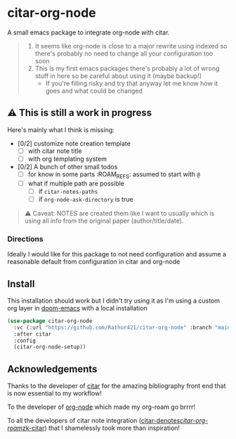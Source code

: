 * citar-org-node
A small emacs package to integrate org-node with citar.
#+begin_quote
1. It seems like org-node is close to a major rewrite using indexed so there's probably no need to change all your configuration too soon
2. This is my first emacs packages there's probably a lot of wrong stuff in here so be careful about using it (maybe backup!)
   - If you're filling risky and try that anyway let me know how it goes and what could be changed
#+end_quote

** ⚠️ This is still a work in progress
Here's mainly what I think is missing:
- [0/2] customize note creation template
  - [ ] with citar note title
  - [ ] with org templating system
- [0/2] A bunch of other small todos
  - [ ] for know in some parts :ROAM_REFS: assumed to start with =@=
  - [ ] what if multiple path are possible
    - [ ] if =citar-notes-paths=
    - [ ] if =org-node-ask-directory= is true
#+begin_quote
⚠️ Caveat: NOTES are created them like I want to usually which is using all info from the original paper (author/title/date).
#+end_quote

*** Directions
Ideally I would like for this package to not need configuration and assume a reasonable default from configuration in citar and org-node

** Install
This installation should work but I didn't try using it as I'm using a custom org layer in [[https://github.com/doomemacs/doomemacs][doom-emacs]] with a local installation
#+begin_src emacs-lisp
  (use-package citar-org-node
    :vc (:url "https://github.com/Rathur421/citar-org-node" :branch "main")
    :after citar
    :config
    (citar-org-node-setup))
#+end_src

** Acknowledgements
Thanks to the developer of [[https://github.com/emacs-citar/citar][citar]] for the amazing bibliography front end that is now essential to my workflow!

To the developer of [[https://github.com/meedstrom/org-node][org-node]] which made my org-roam go brrrr!

To all the developers of citar note integration ([[https://github.com/pprevos/citar-denote][citar-denotes]]/[[https://github.com/emacs-citar/citar-org-roam][citar-org-roam]]/[[https://github.com/localauthor/zk][zk-citar]]) that I shamelessly took more than inspiration!
